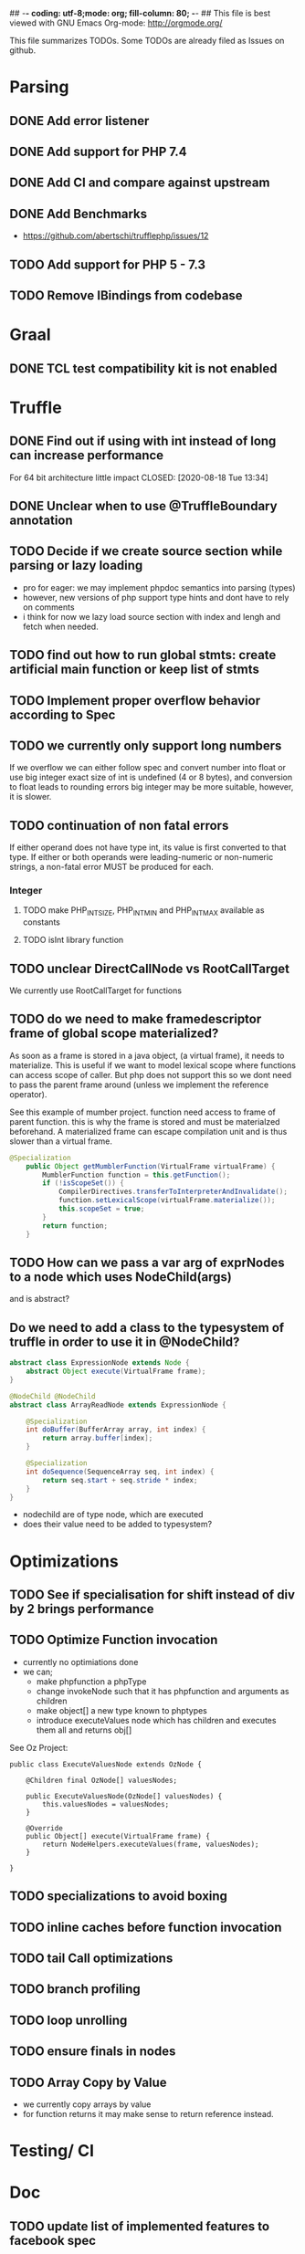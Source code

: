 ## -*- coding: utf-8;mode: org; fill-column: 80;  -*-
## This file is best viewed with GNU Emacs Org-mode: http://orgmode.org/

This file summarizes TODOs. Some TODOs are already filed as Issues on github.

* Parsing
** DONE Add error listener
CLOSED: [2020-05-02 Sat 21:51]
** DONE Add support for PHP 7.4
CLOSED: [2020-05-02 Sat 21:49]
** DONE Add CI and compare against upstream
CLOSED: [2020-05-02 Sat 21:50]
** DONE Add Benchmarks
CLOSED: [2020-08-18 Tue 13:34]
 - https://github.com/abertschi/trufflephp/issues/12
** TODO Add support for PHP 5 - 7.3
** TODO Remove IBindings from codebase
* Graal
** DONE TCL test compatibility kit is not enabled
CLOSED: [2020-08-18 Tue 13:34]

* Truffle
** DONE Find out if using with int instead of long can increase performance
For 64 bit architecture little impact
CLOSED: [2020-08-18 Tue 13:34]
** DONE Unclear when to use @TruffleBoundary annotation
CLOSED: [2020-08-18 Tue 13:35]
** TODO Decide if we create source section while parsing or lazy loading
- pro for eager: we may implement phpdoc semantics into parsing (types)
- however, new versions of php support type hints and dont have to rely on comments
- i think for now we lazy load source section with index and lengh and fetch when needed.
** TODO find out how to run global stmts: create artificial main function or keep list of stmts
** TODO Implement proper overflow behavior according to Spec
** TODO we currently only support long numbers
If we overflow we can either follow spec and convert number into float or use
big integer exact size of int is undefined (4 or 8 bytes), and conversion to
float leads to rounding errors big integer may be more suitable, however, it is
slower.
** TODO continuation of non fatal errors
If either operand does not have type int, its value is first converted to that type. If either or both operands were leading-numeric or non-numeric strings, a non-fatal error MUST be produced for each.

*** Integer
**** TODO make PHP_INT_SIZE, PHP_INT_MIN and PHP_INT_MAX available as constants
**** TODO isInt library function
** TODO unclear DirectCallNode vs RootCallTarget
We currently use RootCallTarget for functions
** TODO do we need to make framedescriptor frame of global scope materialized?
As soon as a frame is stored in a java object, (a virtual frame), it needs to materialize.
This is useful if we want to model lexical scope where functions can access scope of caller.
But php does not support this so we dont need to pass the parent frame around (unless
we implement the reference operator).

See this example of mumber project. function need access to frame of parent function.
this is why the frame is stored and must be materialzed beforehand.
A materialized frame can escape compilation unit and is thus slower than a virtual frame.

#+begin_src java
@Specialization
    public Object getMumblerFunction(VirtualFrame virtualFrame) {
        MumblerFunction function = this.getFunction();
        if (!isScopeSet()) {
            CompilerDirectives.transferToInterpreterAndInvalidate();
            function.setLexicalScope(virtualFrame.materialize());
            this.scopeSet = true;
        }
        return function;
    }
#+end_src    
** TODO How can we pass a var arg of exprNodes to a node which uses NodeChild(args)
and is abstract?
** Do we need to add a class to the typesystem of truffle in order to use it in @NodeChild?
#+begin_src java
abstract class ExpressionNode extends Node {
    abstract Object execute(VirtualFrame frame);
}

@NodeChild @NodeChild
abstract class ArrayReadNode extends ExpressionNode {

    @Specialization
    int doBuffer(BufferArray array, int index) {
        return array.buffer[index];
    }

    @Specialization
    int doSequence(SequenceArray seq, int index) {
        return seq.start + seq.stride * index;
    }
}
#+end_src
- nodechild are of type node, which are executed
- does their value need to be added to typesystem?

* Optimizations
** TODO See if specialisation for shift instead of div by 2 brings performance
** TODO Optimize Function invocation
- currently no optimiations done
- we can;
  - make phpfunction a phpType
  - change invokeNode such that it has phpfunction and arguments as children
  - make object[] a new type known to phptypes
  - introduce executeValues node which has children and executes them all and returns obj[]

See Oz Project:
#+begin_src 
public class ExecuteValuesNode extends OzNode {

	@Children final OzNode[] valuesNodes;

	public ExecuteValuesNode(OzNode[] valuesNodes) {
		this.valuesNodes = valuesNodes;
	}

	@Override
	public Object[] execute(VirtualFrame frame) {
		return NodeHelpers.executeValues(frame, valuesNodes);
	}

}
#+end_src
** TODO specializations to avoid boxing
** TODO inline caches before function invocation
** TODO tail Call optimizations
** TODO branch profiling
** TODO loop unrolling
** TODO ensure finals in nodes
** TODO Array Copy by Value
- we currently copy arrays by value
- for function returns it may make sense to return reference instead.
* Testing/ CI
* Doc
** TODO update list of implemented features to facebook spec
* Language
** TODO Break and Continue accept an expression
currently no need to support this
** TODO Conditional Functions
which are only active once execution flow reaches that part
** What happens to arrays if they are passed by value
* Design Noes
** Integer
- implemented as java long type
- Literals written using hexadecimal, octal, or binary notations are considered to have non-negative values.
  (https://github.com/php/php-langspec/blob/master/spec/09-lexical-structure.md#literals)

*** Integer overflows
Spec says:
#+begin_quote
The range of values that can be stored is implementation-defined; however, the range [-2147483648, 2147483647], must be supported. This range must be finite.

Certain operations on integer values produce a mathematical result that cannot be represented as an integer. Examples include the following:

    Incrementing the largest value or decrementing the smallest value.
    Applying the unary minus to the smallest value.
    Multiplying, adding, or subtracting two values.

In such cases, the computation is done as though the types of the values were float with the result having that type.

#+end_quote

Size of integer is implementation dependent. Alternatively to converting to a float representation,
we can could big integer, this solves imprecision issues but decreases performance.
** Float
- float type :: https://github.com/php/php-langspec/blob/master/spec/05-types.md#the-floating-point-type

*** Float + Int
https://github.com/php/php-langspec/blob/master/spec/08-conversions.md#converting-to-floating-point-type

If either or both operands were leading-numeric or non-numeric strings, a
non-fatal error MUST be produced for each. Then if either operand has type
float, the other is converted to that type, and the result has type float

*** TODO Convert float to int
#+begin_src 
Psy Shell v0.9.12 (PHP 7.4.6 — cli) by Justin Hileman
=> 6
>>> (int) 5.99999999999999959 + 1
=> 7
>>> (int) 5.99999999999999955 +
#+end_src

* Remaining Features
** Benchmarks to use
- binarytrees.php-1.php (bintree)
- fannkuchredux.php-1.php (fannk)  
** TODO access argv array (fannk)
** TODO Introduce strings
- implement printf (fannk)
** TODO Implement Arrays
- Implement 1D arrays with integer (fannk)
  - array(val1, val) (fannk)
  - list(name1, name2) = array (fannk)
** TODO Implement Classes
- New operator (bintree)
- public attributes  bintree)
  
